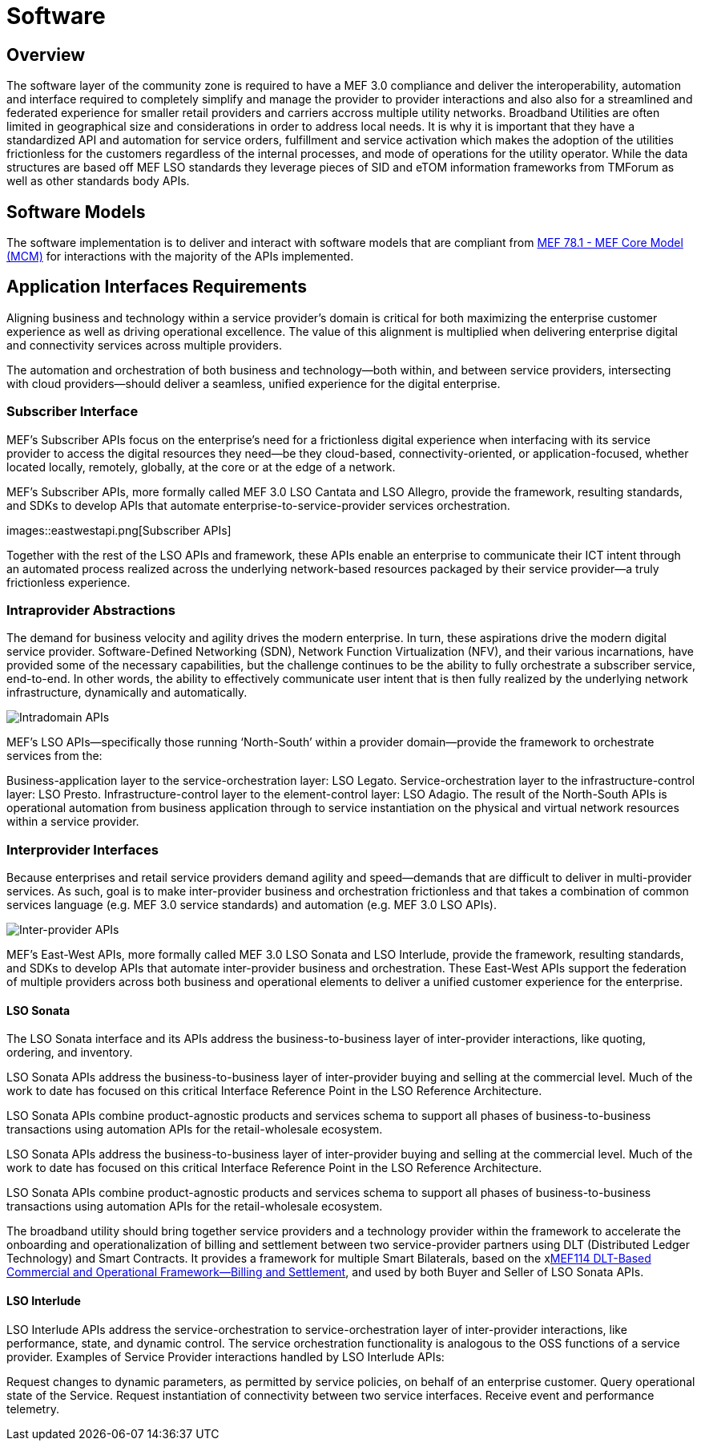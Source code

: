 = Software

== Overview

The software layer of the community zone is required to have a MEF 3.0 compliance and deliver the interoperability, automation and interface required to completely simplify and manage the provider to provider interactions and also also for a streamlined and federated experience for smaller retail providers and carriers accross multiple utility networks. Broadband Utilities are often limited in geographical size and considerations in order to address local needs. It is why it is important that they have a standardized API and automation for service orders, fulfillment and service activation which makes the adoption of the utilities frictionless for the customers regardless of the internal processes, and mode of operations for the utility operator. While the data structures are based off MEF LSO standards they leverage pieces of SID and eTOM information frameworks from TMForum as well as other standards body APIs.

== Software Models
The software implementation is to deliver and interact with software models that are compliant from link:$$attachment[MEF 78.1 - MEF Core Model (MCM)] for interactions with the majority of the APIs implemented.

== Application Interfaces Requirements
Aligning business and technology within a service provider’s domain is critical for both maximizing the enterprise customer experience as well as driving operational excellence. The value of this alignment is multiplied when delivering enterprise digital and connectivity services across multiple providers.

The automation and orchestration of both business and technology—both within, and between service providers, intersecting with cloud providers—should deliver a seamless, unified experience for the digital enterprise.

=== Subscriber Interface

MEF’s Subscriber APIs focus on the enterprise’s need for a frictionless digital experience when interfacing with its service provider to access the digital resources they need—be they cloud-based, connectivity-oriented, or application-focused, whether located locally, remotely, globally, at the core or at the edge of a network.

MEF’s Subscriber APIs, more formally called MEF 3.0 LSO Cantata and LSO Allegro, provide the framework, resulting standards, and SDKs to develop APIs that automate enterprise-to-service-provider services orchestration.

images::eastwestapi.png[Subscriber APIs]

Together with the rest of the LSO APIs and framework, these APIs enable an enterprise to communicate their ICT intent through an automated process realized across the underlying network-based resources packaged by their service provider—a truly frictionless experience.


=== Intraprovider Abstractions

The demand for business velocity and agility drives the modern enterprise. In turn, these aspirations drive the modern digital service provider. Software-Defined Networking (SDN), Network Function Virtualization (NFV), and their various incarnations, have provided some of the necessary capabilities, but the challenge continues to be the ability to fully orchestrate a subscriber service, end-to-end. In other words, the ability to effectively communicate user intent that is then fully realized by the underlying network infrastructure, dynamically and automatically.

image::api-diagrams.png[Intradomain APIs]

MEF’s LSO APIs—specifically those running ‘North-South’ within a provider domain—provide the framework to orchestrate services from the:

Business-application layer to the service-orchestration layer: LSO Legato.
Service-orchestration layer to the infrastructure-control layer: LSO Presto.
Infrastructure-control layer to the element-control layer: LSO Adagio.
The result of the North-South APIs is operational automation from business application through to service instantiation on the physical and virtual network resources within a service provider.

=== Interprovider Interfaces

Because enterprises and retail service providers demand agility and speed—demands that are difficult to deliver in multi-provider services. As such, goal is to make inter-provider business and orchestration frictionless and that takes a combination of common services language (e.g. MEF 3.0 service standards) and automation (e.g. MEF 3.0 LSO APIs).

image::sonata-interlude-1.png[Inter-provider APIs]

MEF’s East-West APIs, more formally called MEF 3.0 LSO Sonata and LSO Interlude, provide the framework, resulting standards, and SDKs to develop APIs that automate inter-provider business and orchestration.
These East-West APIs support the federation of multiple providers across both business and operational elements to deliver a unified customer experience for the enterprise.

==== LSO Sonata 

The LSO Sonata interface and its APIs address the business-to-business layer of inter-provider interactions, like quoting, ordering, and inventory.

LSO Sonata APIs address the business-to-business layer of inter-provider buying and selling at the commercial level. Much of the work to date has focused on this critical Interface Reference Point in the LSO Reference Architecture.

LSO Sonata APIs combine product-agnostic products and services schema to support all phases of business-to-business transactions using automation APIs for the retail-wholesale ecosystem.

LSO Sonata APIs address the business-to-business layer of inter-provider buying and selling at the commercial level. Much of the work to date has focused on this critical Interface Reference Point in the LSO Reference Architecture.

LSO Sonata APIs combine product-agnostic products and services schema to support all phases of business-to-business transactions using automation APIs for the retail-wholesale ecosystem.

The broadband utility should bring together service providers and a technology provider within the framework to accelerate the onboarding and operationalization of billing and settlement between two service-provider partners using DLT (Distributed Ledger Technology) and Smart Contracts. It provides a framework for multiple Smart Bilaterals, based on the xlink:xxx[MEF114 DLT-Based Commercial and Operational Framework—Billing and Settlement], and used by both Buyer and Seller of LSO Sonata APIs.

==== LSO Interlude

LSO Interlude APIs address the service-orchestration to service-orchestration layer of inter-provider interactions, like performance, state, and dynamic control. The service orchestration functionality is analogous to the OSS functions of a service provider.                                                                                                                                       Examples of Service Provider interactions handled by LSO Interlude APIs:

Request changes to dynamic parameters, as permitted by service policies, on behalf of an enterprise customer.
Query operational state of the Service.
Request instantiation of connectivity between two service interfaces. 
Receive event and performance telemetry.


